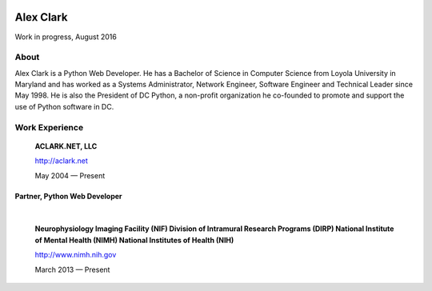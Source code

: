 .. class:: container

.. image:: aclark-jobs.jpg

Alex Clark
==========

Work in progress, August 2016

About
~~~~~

Alex Clark is a Python Web Developer. He has a Bachelor of Science in Computer Science from Loyola University in Maryland and has worked as a Systems Administrator, Network Engineer, Software Engineer and Technical Leader since May 1998. He is also the President of DC Python, a non-profit organization he co-founded to promote and support the use of Python software in DC.

Work Experience
~~~~~~~~~~~~~~~

    **ACLARK.NET, LLC**

    http://aclark.net

    May 2004 — Present

Partner, Python Web Developer
+++++++++++++++++++++++++++++

|

    **Neurophysiology Imaging Facility (NIF) Division of Intramural Research Programs (DIRP) National Institute of Mental Health (NIMH) National Institutes of Health (NIH)**

    http://www.nimh.nih.gov

    March 2013 — Present
